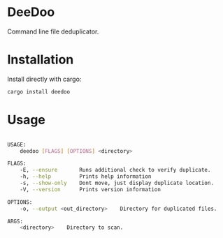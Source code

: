 * DeeDoo

Command line file deduplicator.

* Installation
Install directly with cargo:
#+BEGIN_SRC bash
cargo install deedoo
#+END_SRC
* Usage

#+BEGIN_SRC bash

USAGE:
    deedoo [FLAGS] [OPTIONS] <directory>

FLAGS:
    -E, --ensure       Runs additional check to verify duplicate.
    -h, --help         Prints help information
    -s, --show-only    Dont move, just display duplicate location.
    -V, --version      Prints version information

OPTIONS:
    -o, --output <out_directory>    Directory for duplicated files.

ARGS:
    <directory>    Directory to scan.
#+END_SRC

